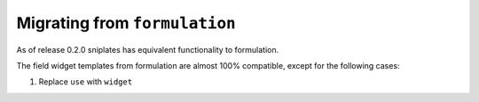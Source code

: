 ==============================
Migrating from ``formulation``
==============================

As of release 0.2.0 sniplates has equivalent functionality to formulation.

The field widget templates from formulation are almost 100% compatible, except
for the following cases:

#. Replace ``use`` with ``widget``

